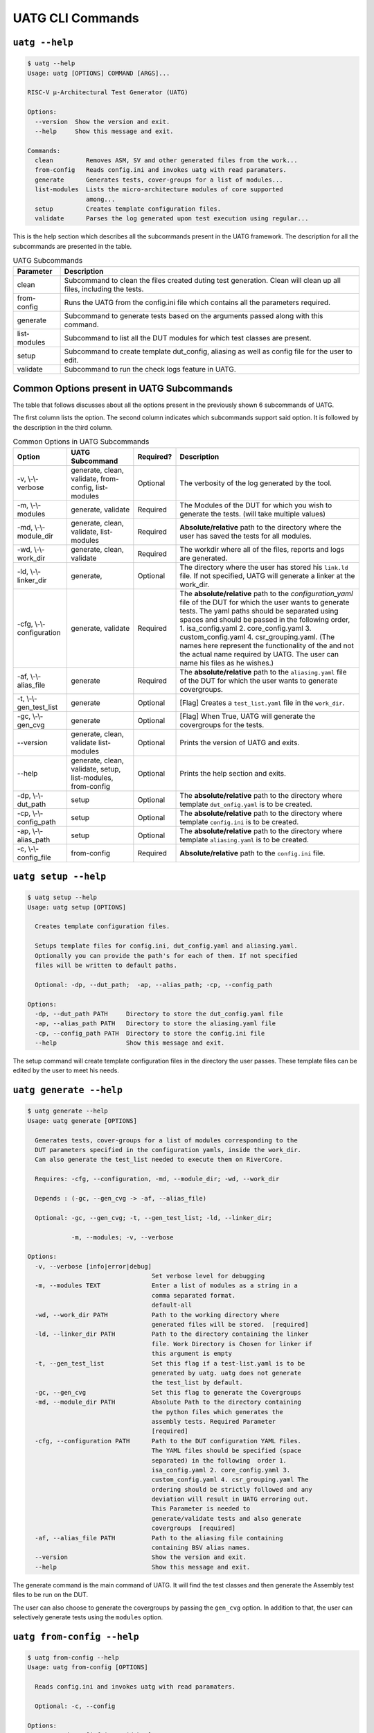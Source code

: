 .. See LICENSE.incore for details

.. highlight:: shell

.. _uatg_cli:

#################
UATG CLI Commands
#################

===============
``uatg --help``
===============

.. code-block:: shell-session

    $ uatg --help
    Usage: uatg [OPTIONS] COMMAND [ARGS]...

    RISC-V µ-Architectural Test Generator (UATG)

    Options:
      --version  Show the version and exit.
      --help     Show this message and exit.

    Commands:
      clean         Removes ASM, SV and other generated files from the work...
      from-config   Reads config.ini and invokes uatg with read paramaters.
      generate      Generates tests, cover-groups for a list of modules...
      list-modules  Lists the micro-architecture modules of core supported
                    among...
      setup         Creates template configuration files.
      validate      Parses the log generated upon test execution using regular...

This is the help section which describes all the subcommands present in the UATG 
framework. The description for all the subcommands are presented in the table.

.. tabularcolumns:: |l|L|

.. table:: UATG Subcommands

  =================== =========================================================
  Parameter           Description
  =================== =========================================================
  clean               Subcommand to clean the files created duting test
                      generation. Clean will clean up all files, including the 
                      tests.
  from-config         Runs the UATG from the config.ini file which contains all 
                      the parameters required.
  generate            Subcommand to generate tests based on the arguments passed
                      along with this command. 
  list-modules        Subcommand to list all the DUT modules for which test
                      classes are present.
  setup               Subcommand to create template dut_config, aliasing as well 
                      as config file for the user to edit.
  validate            Subcommand to run the check logs feature in UATG.  
  =================== =========================================================

==========================================
Common Options present in UATG Subcommands
==========================================

The table that follows discusses about all the options present in the previously
shown 6 subcommands of UATG. 

The first column lists the option. The second column indicates which subcommands 
support said option. It is followed by the description in the third column.

.. tabularcolumns:: |l|l|l|L|

.. table:: Common Options in UATG Subcommands 

  ========================= ================ ========== =====================================================================
  Option                    UATG Subcommand  Required?  Description
  ========================= ================ ========== =====================================================================
  -v, \\-\\-verbose         generate, clean, Optional   The verbosity of the log generated by the tool.
                            validate, 
                            from-config,
                            list-modules
  -m, \\-\\-modules         generate,        Required   The Modules of the DUT for which you wish to generate the 
                            validate                    tests. (will take multiple values)
  -md, \\-\\-module_dir     generate, clean, Required   **Absolute/relative** path to the directory where the user has 
                            validate,                   saved the tests for all modules.
                            list-modules
  -wd, \\-\\-work_dir       generate, clean, Required   The workdir where all of the files, reports and logs are 
                            validate                    generated.
  -ld, \\-\\-linker_dir     generate,        Optional   The directory where the user has stored his ``link.ld`` file.
                                                        If not specified, UATG will generate a linker at the work_dir.
  -cfg, \\-\\-configuration generate,        Required   The **absolute/relative** path to the *configuration_yaml* file of 
                            validate                    the DUT for which the user wants to generate tests. 
                                                        The yaml paths should be separated using spaces and should 
                                                        be passed in the following order, 
                                                        1. isa_config.yaml 2. core_config.yaml 3. custom_config.yaml
                                                        4. csr_grouping.yaml. (The names here represent the functionality of
                                                        the and not the actual name required by UATG. 
                                                        The user can name his files as he wishes.)
  -af, \\-\\-alias_file     generate         Required   The **absolute/relative** path to the ``aliasing.yaml`` file of 
                                                        the DUT for which the user wants to generate covergroups.       
  -t, \\-\\-gen_test_list   generate         Optional   [Flag] Creates a ``test_list.yaml`` file in the 
                                                        ``work_dir``.
  -gc, \\-\\-gen_cvg        generate         Optional   [Flag] When True, UATG will generate the covergroups for 
                                                        the tests.
  --version                 generate, clean, Optional   Prints the version of UATG and exits.
                            validate
                            list-modules
  --help                    generate, clean, Optional   Prints the help section and exits.
                            validate, setup,
                            list-modules,
                            from-config
  -dp, \\-\\-dut_path       setup            Optional   The **absolute/relative** path to the directory where template
                                                        ``dut_onfig.yaml`` is to be created.
  -cp, \\-\\-config_path    setup            Optional   The **absolute/relative** path to the directory where template
                                                        ``config.ini`` is to be created.
  -ap, \\-\\-alias_path     setup            Optional   The **absolute/relative** path to the directory where template
                                                        ``aliasing.yaml`` is to be created.
  -c, \\-\\-config_file     from-config      Required   **Absolute/relative** path to the ``config.ini`` file.
  ========================= ================ ========== =====================================================================

=====================
``uatg setup --help``
=====================

.. code-block:: shell-session

    $ uatg setup --help
    Usage: uatg setup [OPTIONS]

      Creates template configuration files.

      Setups template files for config.ini, dut_config.yaml and aliasing.yaml.
      Optionally you can provide the path's for each of them. If not specified
      files will be written to default paths.

      Optional: -dp, --dut_path;  -ap, --alias_path; -cp, --config_path

    Options:
      -dp, --dut_path PATH     Directory to store the dut_config.yaml file
      -ap, --alias_path PATH   Directory to store the aliasing.yaml file
      -cp, --config_path PATH  Directory to store the config.ini file
      --help                   Show this message and exit.    
      
The setup command will create template configuration files in the directory the 
user passes. These template files can be edited by the user to meet his needs.

========================
``uatg generate --help``
========================

.. code-block:: shell-session

    $ uatg generate --help
    Usage: uatg generate [OPTIONS]

      Generates tests, cover-groups for a list of modules corresponding to the
      DUT parameters specified in the configuration yamls, inside the work_dir.
      Can also generate the test_list needed to execute them on RiverCore.

      Requires: -cfg, --configuration, -md, --module_dir; -wd, --work_dir

      Depends : (-gc, --gen_cvg -> -af, --alias_file)

      Optional: -gc, --gen_cvg; -t, --gen_test_list; -ld, --linker_dir;

                -m, --modules; -v, --verbose

    Options:
      -v, --verbose [info|error|debug]
                                      Set verbose level for debugging
      -m, --modules TEXT              Enter a list of modules as a string in a
                                      comma separated format.
                                      default-all
      -wd, --work_dir PATH            Path to the working directory where
                                      generated files will be stored.  [required]
      -ld, --linker_dir PATH          Path to the directory containing the linker
                                      file. Work Directory is Chosen for linker if
                                      this argument is empty
      -t, --gen_test_list             Set this flag if a test-list.yaml is to be
                                      generated by uatg. uatg does not generate
                                      the test_list by default.
      -gc, --gen_cvg                  Set this flag to generate the Covergroups
      -md, --module_dir PATH          Absolute Path to the directory containing
                                      the python files which generates the
                                      assembly tests. Required Parameter
                                      [required]
      -cfg, --configuration PATH      Path to the DUT configuration YAML Files.
                                      The YAML files should be specified (space
                                      separated) in the following  order 1.
                                      isa_config.yaml 2. core_config.yaml 3.
                                      custom_config.yaml 4. csr_grouping.yaml The
                                      ordering should be strictly followed and any
                                      deviation will result in UATG erroring out.
                                      This Parameter is needed to
                                      generate/validate tests and also generate
                                      covergroups  [required]
      -af, --alias_file PATH          Path to the aliasing file containing
                                      containing BSV alias names.
      --version                       Show the version and exit.
      --help                          Show this message and exit.

The generate command is the main command of UATG. It will find the test classes 
and then generate the Assembly test files to be run on the DUT. 

The user can also choose to generate the covergroups by passing the ``gen_cvg``
option. In addition to that, the user can selectively generate tests using the 
``modules`` option. 

===========================
``uatg from-config --help``
===========================

.. code-block:: shell-session

    $ uatg from-config --help
    Usage: uatg from-config [OPTIONS]

      Reads config.ini and invokes uatg with read paramaters.

      Optional: -c, --config

    Options:
      -v, --verbose [info|error|debug]
                                      Set verbose level for debugging
      -c, --config_file PATH          Provide a config.ini file's path. This runs
                                      uatg based upon the parameters stored in the
                                      file. If not specified individual args/flags
                                      are to be passed through cli. In thecase of
                                      conflict between cli and config.ini values,
                                      config.ini values will be chosen  [required]
      --help                          Show this message and exit.
    
UATG also provides the option to be run from a single config file instead of
using the subcommands every time. The from-config command is for that purpose.

Once the user sets up a ``config.ini`` file with all the required parameters,
they can run UATG using the *from-config* command. Here the ``-c`` option should
point to the configured *config.ini*.

.. note:: The user can refer the UATG Configuration files section to learn more about
   setting up the config.ini file.

========================
``uatg validate --help``
========================

.. code-block:: shell-session

    $ uatg validate --help
    Usage: uatg validate [OPTIONS]

      Parses the log generated upon test execution using regular expressions and
      provides a minimal coverage report.

      Required: -wd, --work_dir

                -cfg, --configuration

                -md, --module_dir

      Optional: -m, --modules (default - all)

                -v, --verbose

    Options:
      -v, --verbose [info|error|debug]
                                      Set verbose level for debugging
      -m, --modules TEXT              Enter a list of modules as a string in a
                                      comma separated format.
                                      default-all
      -wd, --work_dir PATH            Path to the working directory where
                                      generated files will be stored.  [required]
      -md, --module_dir PATH          Absolute Path to the directory containing
                                      the python files which generate the assembly
                                      tests. Required Parameter  [required]
      -cfg, --configuration PATH      Path to the DUT configuration YAML Files.
                                      The YAML files should be specified (space
                                      separated) in the following  order 1.
                                      isa_config.yaml 2. core_config.yaml 3.
                                      custom_config.yaml 4. csr_grouping.yaml The
                                      ordering should be strictly followed and any
                                      deviation will result in UATG erroring out.
                                      This Parameter is needed to
                                      generate/validate tests and also generate
                                      covergroups  [required]
      --version                       Show the version and exit.
      --help                          Show this message and exit.
    
    
The validate subcommand is an added optional feature of UATG. If the user 
precisely knows the pattern to search for in the log generated by running his 
test on the DUT, he can create a regular expression for the same and store it in 
the *regex_formats.py* file. He may then import those patterns within the
test_class and use the ``check_logs()`` method of the class to perform a regular
expression matching using UATG. This will increase (to some extent) the confidence 
of the tests, and also requires lesser time when compared to SV based methods.

The user should pass the required methods for UATG to perform log checking
automatically. 

============================
``uatg list-modules --help``
============================

.. code-block:: shell-session

    $ uatg list-modules --help
    Usage: uatg list-modules [OPTIONS]

      Lists the micro-architecture modules of core supported  among the modules
      actually present in the DUT

      Requires: -md, --module_dir

    Options:
      -md, --module_dir PATH          Absolute Path to the directory containing
                                      the python files which generates the
                                      assembly tests. Required Parameter
                                      [required]
      -v, --verbose [info|error|debug]
                                      Set verbose level for debugging
      --version                       Show the version and exit.
      --help                          Show this message and exit.
        
The list-modules command is used when the user is not sure about the modules 
for which test_classes exist. As UATG will exit if a module for which no test
classes were created, it is necessary that the user specifies the right 
modules. 

=====================
``uatg clean --help``
=====================

.. code-block:: shell-session

    $ uatg clean --help
    Usage: uatg clean [OPTIONS]

      Removes ASM, SV and other generated files from the work directory, and
      removes .yapsy plugins from module directory.

      Requires: -wd, --work_dir

      Optional: -md, --module_dir; -v, --verbose

    Options:
      -v, --verbose [info|error|debug]
                                      Set verbose level for debugging
      -wd, --work_dir PATH            Path to the working directory where
                                      generated files will be stored.  [required]
      -md, --module_dir PATH          Absolute Path to the directory containing
                                      the python files which generates the
                                      assembly tests. Required Parameter
                                      [required]
      --version                       Show the version and exit.
      --help                          Show this message and exit.  

The clean command is used to remove the files generated by UATG. It cleans the
entire work_directory, removes the __pycache__ files and also removes the 
.yapsyplugin files created during test generation/validation.
